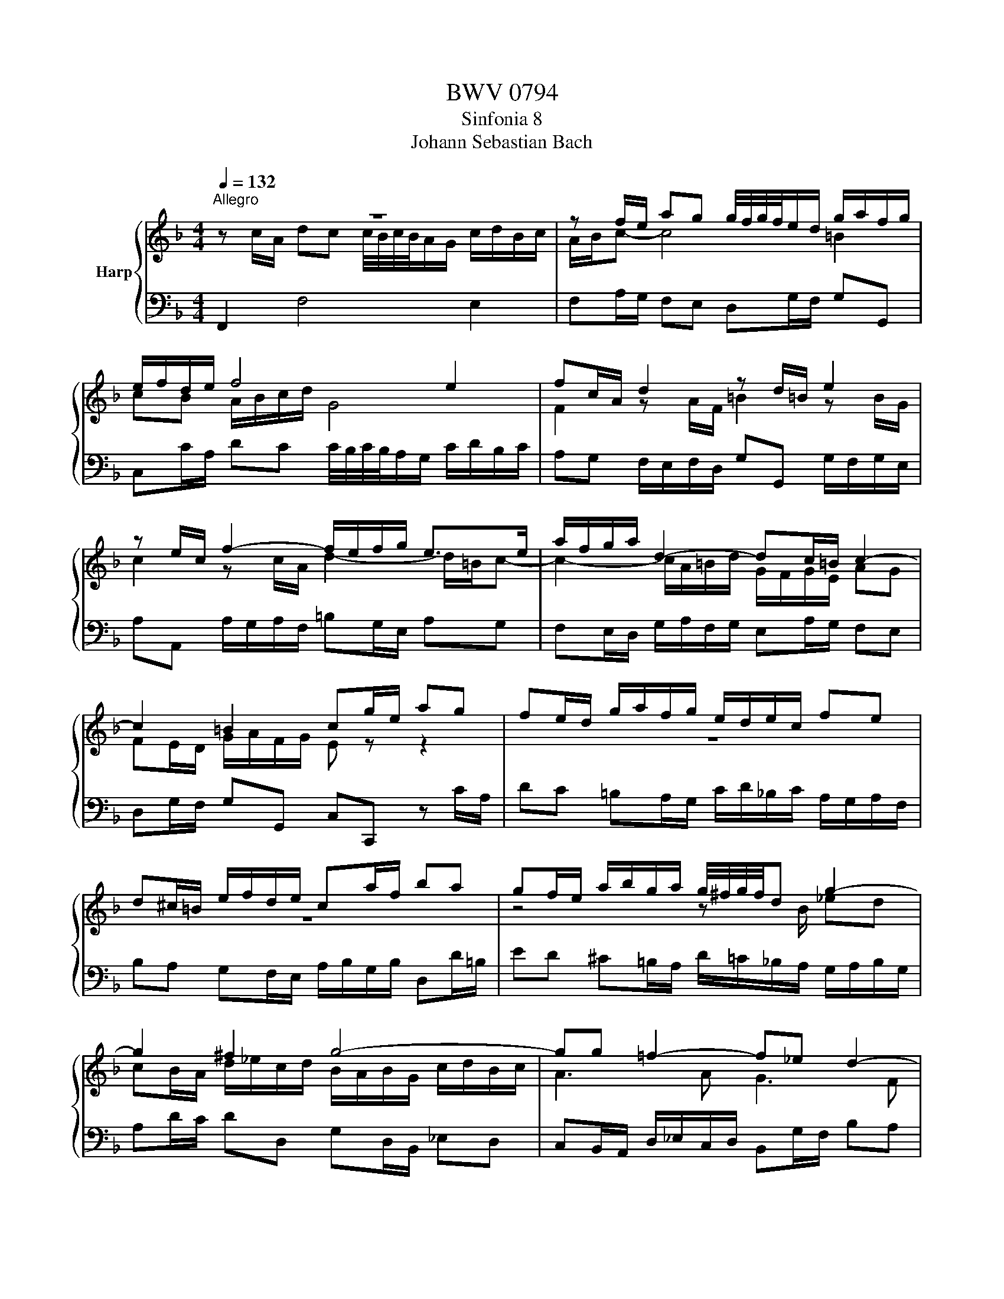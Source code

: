 X:1
T:BWV 0794
T:Sinfonia 8
T:Johann Sebastian Bach
%%score { ( 1 2 ) | 3 }
L:1/8
Q:1/4=132
M:4/4
K:F
V:1 treble nm="Harp"
V:2 treble 
V:3 bass 
V:1
"^Allegro" z8 | z f/e/ ag g/4f/4g/4f/4e/d/ g/a/f/g/ | e/f/d/e/ f4 e2 | fc/A/ d2 z d/=B/ e2 | %4
 z e/c/ f2- f/e/f/g/ e>e | a/f/g/a/ d2- dc/=B/ c2- | c2 =B2 cg/e/ ag | fe/d/ g/a/f/g/ e/d/e/c/ fe | %8
 d^c/=B/ e/f/d/e/ ca/f/ ba | gf/e/ a/b/g/a/ g/4^f/4g/4f/4d g2- | g2 ^f2 g4- | gg =f2- f_e d2- | %12
 dd^c=e A/G/A/F/ BA | GF/E/ A/B/G/A/ F4- | F/F/E/G/ ^C>D- D2 z F/D/ | G3 G/E/ Ac/A/ f2- | %16
 fd/B/ _e2- ed/B/ ed | cB/A/ d/_e/c/d/ Bf/d/ gf | _ed/c/ f/g/e/f/ d2 z d/B/ | e2 z e/c/ f2 z f/d/ | %20
 g2- g/e/f- f2- f/d/e/g/ | c/B/c/A/ dc BA/G/ c/d/B/c/ | A>B G>F F4 |] %23
V:2
 z c/A/ dc c/4B/4c/4B/4A/G/ c/d/B/c/ | A/B/c- c4 =B2 | cB A/B/c/d/ G4 | F2 z A/F/ =B2 z B/G/ | %4
 c2 z c/A/ d2- d/=B/c- | c2- c/A/=B/d/ G/F/G/E/ AG | FE/D/ G/A/F/G/ E z z2 | z8 | z8 | %9
 z4 z x/ B/ _ed | cB/A/ d/_e/c/d/ B/A/B/G/ c/d/B/c/ | A3 A G3 F | E4 ED/^C/ D2- | %13
 D2 ^C2 z/[I:staff +1] D/=C/A,/ B,/^C/D/A,/ | G,4- G,F,/D,/[I:staff -1] B,2- | %15
 B,B,/G,/ C2- C2 z A/F/ | B2 z c/A/ F/_E/F/D/ GF | _ED/C/ F/G/E/F/ D4- | D2 C2 B,F/D/ G2- | %19
 GG/E/ A2 z A/F/ B2- | B/A/B/c/ A>A d/B/c/d/ G2- | GF/E/ F2- F2 EG- | GF- FE !fermata!F4 |] %23
V:3
 F,,2 F,4 E,2 | F,A,/G,/ F,E, D,G,/F,/ G,G,, | C,C/A,/ DC C/4B,/4C/4B,/4A,/G,/ C/D/B,/C/ | %3
 A,G, F,/E,/F,/D,/ G,G,, G,/F,/G,/E,/ | A,A,, A,/G,/A,/F,/ =B,G,/E,/ A,G, | %5
 F,E,/D,/ G,/A,/F,/G,/ E,A,/G,/ F,E, | D,G,/F,/ G,G,, C,C,, z C/A,/ | %7
 DC =B,A,/G,/ C/D/_B,/C/ A,/G,/A,/F,/ | B,A, G,F,/E,/ A,/B,/G,/B,/ D,D/=B,/ | %9
 ED ^C=B,/A,/ D/=C/_B,/A,/ G,/A,/B,/G,/ | A,D/C/ DD, G,D,/B,,/ _E,D, | %11
 C,B,,/A,,/ D,/_E,/C,/D,/ B,,G,/F,/ B,A, | G,F,/E,/ A,/B,/G,/A,/ F,/E,/F,/D,/ G,F, | %13
 E,A,/G,/ A,A,, B,,A,,/F,,/ G,,F,,/D,,/ | B,,/A,,/B,,/G,,/ A,,A,, D,,2 z D, | %15
 E,/D,/E,/F,/ E,/D,/E,/C,/ F,F,, z F,/D,/ | G,/F,/G,/A,/ G,/B,/A,/C/ B,4- | %17
 B,4- B,/C/B,/A,/ G,/A,/B,/G,/ | CB, A,G,/F,/ B,/C/A,/C/ B,/A,/B,/G,/ | %19
 CC, C/B,/C/A,/ DD, D/C/D/B,/ | EC/A,/ DC B,A,/G,/ C/D/B,/C/ | A,D/C/ B,/C/A,/B,/ G,A,/B,/ CE, | %22
 F,D,/B,,/ C,C,, !fermata!F,,4 |] %23

